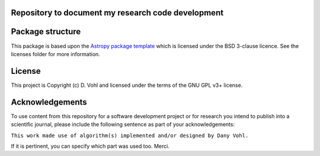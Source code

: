 Repository to document my research code development
----------------------------------------------------

.. image:: http://img.shields.io/badge/powered%20by-AstroPy-orange.svg?style=flat
    :target: http://www.astropy.org
    :alt: Powered by Astropy Badge


Package structure
-----------------

This package is based upon
the `Astropy package template <https://github.com/astropy/package-template>`_
which is licensed under the BSD 3-clause licence. See the licenses folder for
more information.

License
-------

This project is Copyright (c) D. Vohl and licensed under
the terms of the GNU GPL v3+ license.

Acknowledgements
----------------
To use content from this repository for a software development project or for research you intend to publish into a scientific journal, please include the following sentence as part of your acknowledgements:

``This work made use of algorithm(s) implemented and/or designed by Dany Vohl.``

If it is pertinent, you can specify which part was used too. Merci.
